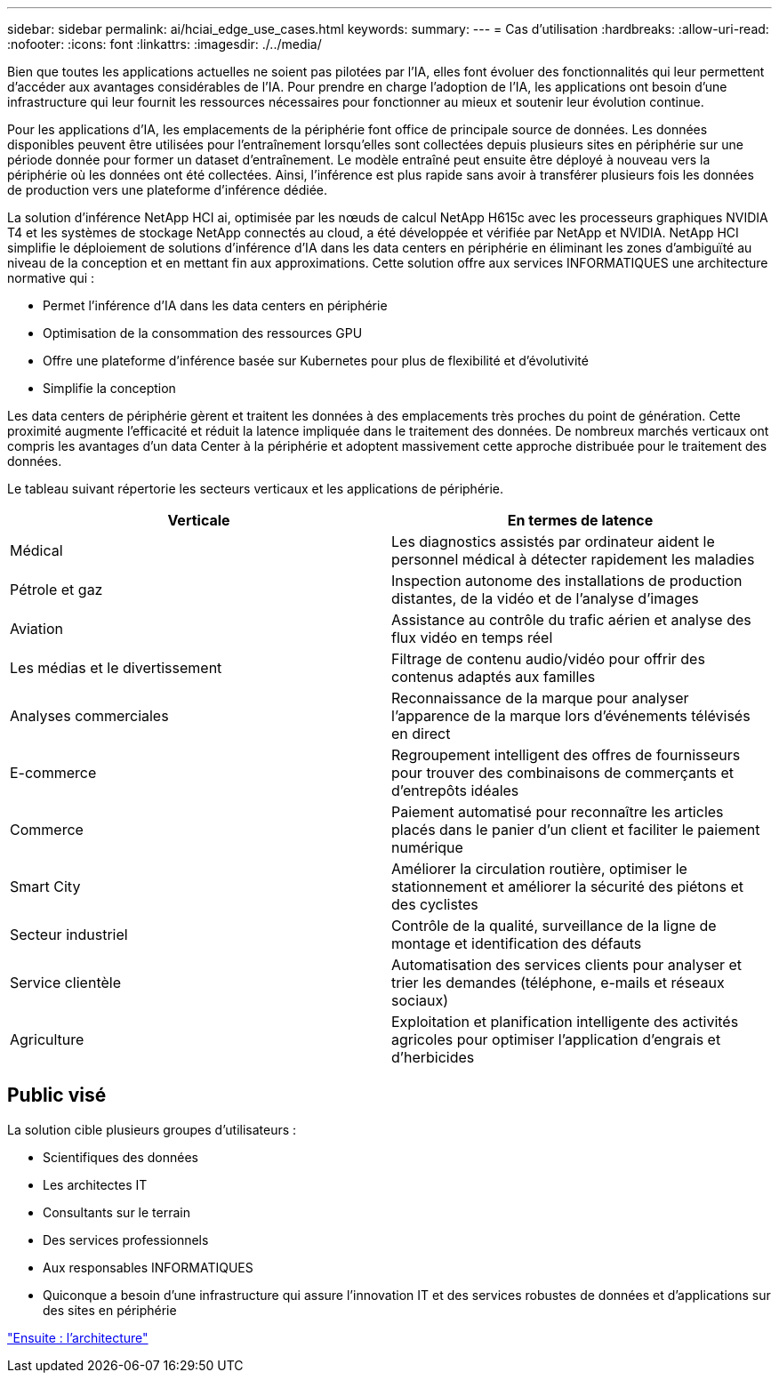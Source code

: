 ---
sidebar: sidebar 
permalink: ai/hciai_edge_use_cases.html 
keywords:  
summary:  
---
= Cas d'utilisation
:hardbreaks:
:allow-uri-read: 
:nofooter: 
:icons: font
:linkattrs: 
:imagesdir: ./../media/


[role="lead"]
Bien que toutes les applications actuelles ne soient pas pilotées par l'IA, elles font évoluer des fonctionnalités qui leur permettent d'accéder aux avantages considérables de l'IA. Pour prendre en charge l'adoption de l'IA, les applications ont besoin d'une infrastructure qui leur fournit les ressources nécessaires pour fonctionner au mieux et soutenir leur évolution continue.

Pour les applications d'IA, les emplacements de la périphérie font office de principale source de données. Les données disponibles peuvent être utilisées pour l'entraînement lorsqu'elles sont collectées depuis plusieurs sites en périphérie sur une période donnée pour former un dataset d'entraînement. Le modèle entraîné peut ensuite être déployé à nouveau vers la périphérie où les données ont été collectées. Ainsi, l'inférence est plus rapide sans avoir à transférer plusieurs fois les données de production vers une plateforme d'inférence dédiée.

La solution d'inférence NetApp HCI ai, optimisée par les nœuds de calcul NetApp H615c avec les processeurs graphiques NVIDIA T4 et les systèmes de stockage NetApp connectés au cloud, a été développée et vérifiée par NetApp et NVIDIA. NetApp HCI simplifie le déploiement de solutions d'inférence d'IA dans les data centers en périphérie en éliminant les zones d'ambiguïté au niveau de la conception et en mettant fin aux approximations. Cette solution offre aux services INFORMATIQUES une architecture normative qui :

* Permet l'inférence d'IA dans les data centers en périphérie
* Optimisation de la consommation des ressources GPU
* Offre une plateforme d'inférence basée sur Kubernetes pour plus de flexibilité et d'évolutivité
* Simplifie la conception


Les data centers de périphérie gèrent et traitent les données à des emplacements très proches du point de génération. Cette proximité augmente l'efficacité et réduit la latence impliquée dans le traitement des données. De nombreux marchés verticaux ont compris les avantages d'un data Center à la périphérie et adoptent massivement cette approche distribuée pour le traitement des données.

Le tableau suivant répertorie les secteurs verticaux et les applications de périphérie.

|===
| Verticale | En termes de latence 


| Médical | Les diagnostics assistés par ordinateur aident le personnel médical à détecter rapidement les maladies 


| Pétrole et gaz | Inspection autonome des installations de production distantes, de la vidéo et de l'analyse d'images 


| Aviation | Assistance au contrôle du trafic aérien et analyse des flux vidéo en temps réel 


| Les médias et le divertissement | Filtrage de contenu audio/vidéo pour offrir des contenus adaptés aux familles 


| Analyses commerciales | Reconnaissance de la marque pour analyser l'apparence de la marque lors d'événements télévisés en direct 


| E-commerce | Regroupement intelligent des offres de fournisseurs pour trouver des combinaisons de commerçants et d'entrepôts idéales 


| Commerce | Paiement automatisé pour reconnaître les articles placés dans le panier d'un client et faciliter le paiement numérique 


| Smart City | Améliorer la circulation routière, optimiser le stationnement et améliorer la sécurité des piétons et des cyclistes 


| Secteur industriel | Contrôle de la qualité, surveillance de la ligne de montage et identification des défauts 


| Service clientèle | Automatisation des services clients pour analyser et trier les demandes (téléphone, e-mails et réseaux sociaux) 


| Agriculture | Exploitation et planification intelligente des activités agricoles pour optimiser l'application d'engrais et d'herbicides 
|===


== Public visé

La solution cible plusieurs groupes d'utilisateurs :

* Scientifiques des données
* Les architectes IT
* Consultants sur le terrain
* Des services professionnels
* Aux responsables INFORMATIQUES
* Quiconque a besoin d'une infrastructure qui assure l'innovation IT et des services robustes de données et d'applications sur des sites en périphérie


link:hciai_edge_architecture.html["Ensuite : l'architecture"]
